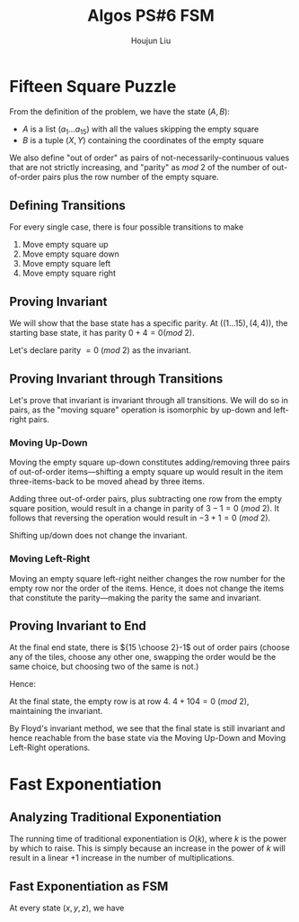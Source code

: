 :PROPERTIES:
:ID:       82B3744E-FD5D-4C0C-B2AB-35FD563A6171
:END:
#+title: Algos PS#6 FSM
#+author: Houjun Liu

* Fifteen Square Puzzle
From the definition of the problem, we have the state $(A,B)$:

- $A$ is a list $(a_1\ldots a_{15})$ with all the values skipping the empty square
- $B$ is a tuple $(X,Y)$ containing the coordinates of the empty square

We also define "out of order" as pairs of not-necessarily-continuous values that are not strictly increasing, and "parity" as $mod\ 2$ of the number of out-of-order pairs plus the row number of the empty square.

** Defining Transitions
For every single case, there is four possible transitions to make

1. Move empty square up
2. Move empty square down
3. Move empty square left
4. Move empty square right

** Proving Invariant
We will show that the base state has a specific parity. At $((1\ldots 15), (4,4))$, the starting base state, it has parity $0 + 4 = 0 (mod\ 2)$.

Let's declare parity $=0\ (mod\ 2)$ as the invariant.

** Proving Invariant through Transitions
Let's prove that invariant is invariant through all transitions. We will do so in pairs, as the "moving square" operation is isomorphic by up-down and left-right pairs.

*** Moving Up-Down
Moving the empty square up-down constitutes adding/removing three pairs of out-of-order items---shifting a empty square up would result in the item three-items-back to be moved ahead by three items. 

Adding three out-of-order pairs, plus subtracting one row from the empty square position, would result in a change in parity of $3-1 = 0\ (mod\ 2)$. It follows that reversing the operation would result in $-3+1=0\ (mod\ 2)$.

Shifting up/down does not change the invariant.

*** Moving Left-Right
Moving an empty square left-right neither changes the row number for the empty row nor the order of the items. Hence, it does not change the items that constitute the parity---making the parity the same and invariant.

** Proving Invariant to End
At the final end state, there is ${15 \choose 2}-1$ out of order pairs (choose any of the tiles, choose any other one, swapping the order would be the same choice, but choosing two of the same is not.)

Hence:

\begin{equation}
\frac{15!}{2!(13!)} -1 = \frac{15\times14}{2} -1 = 104
\end{equation}

At the final state, the empty row is at row $4$. $4+104 = 0\ (mod\ 2)$, maintaining the invariant.

By Floyd's invariant method, we see that the final state is still invariant and hence reachable from the base state via the Moving Up-Down and Moving Left-Right operations.

* Fast Exponentiation 

** Analyzing Traditional Exponentiation
The running time of traditional exponentiation is $O(k)$, where $k$ is the power by which to raise. This is simply because an increase in the power of $k$ will result in a linear $+1$ increase in the number of multiplications.

** Fast Exponentiation as FSM
At every state $(x,y,z)$, we have 

